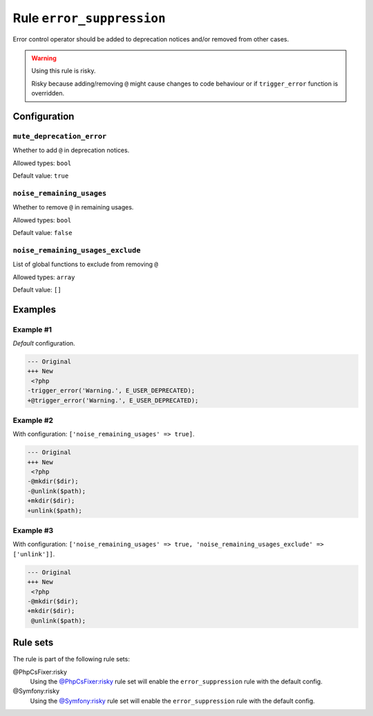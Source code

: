 ==========================
Rule ``error_suppression``
==========================

Error control operator should be added to deprecation notices and/or removed
from other cases.

.. warning:: Using this rule is risky.

   Risky because adding/removing ``@`` might cause changes to code behaviour or
   if ``trigger_error`` function is overridden.

Configuration
-------------

``mute_deprecation_error``
~~~~~~~~~~~~~~~~~~~~~~~~~~

Whether to add ``@`` in deprecation notices.

Allowed types: ``bool``

Default value: ``true``

``noise_remaining_usages``
~~~~~~~~~~~~~~~~~~~~~~~~~~

Whether to remove ``@`` in remaining usages.

Allowed types: ``bool``

Default value: ``false``

``noise_remaining_usages_exclude``
~~~~~~~~~~~~~~~~~~~~~~~~~~~~~~~~~~

List of global functions to exclude from removing ``@``

Allowed types: ``array``

Default value: ``[]``

Examples
--------

Example #1
~~~~~~~~~~

*Default* configuration.

.. code-block:: diff

   --- Original
   +++ New
    <?php
   -trigger_error('Warning.', E_USER_DEPRECATED);
   +@trigger_error('Warning.', E_USER_DEPRECATED);

Example #2
~~~~~~~~~~

With configuration: ``['noise_remaining_usages' => true]``.

.. code-block:: diff

   --- Original
   +++ New
    <?php
   -@mkdir($dir);
   -@unlink($path);
   +mkdir($dir);
   +unlink($path);

Example #3
~~~~~~~~~~

With configuration: ``['noise_remaining_usages' => true, 'noise_remaining_usages_exclude' => ['unlink']]``.

.. code-block:: diff

   --- Original
   +++ New
    <?php
   -@mkdir($dir);
   +mkdir($dir);
    @unlink($path);

Rule sets
---------

The rule is part of the following rule sets:

@PhpCsFixer:risky
  Using the `@PhpCsFixer:risky <./../../ruleSets/PhpCsFixerRisky.rst>`_ rule set will enable the ``error_suppression`` rule with the default config.

@Symfony:risky
  Using the `@Symfony:risky <./../../ruleSets/SymfonyRisky.rst>`_ rule set will enable the ``error_suppression`` rule with the default config.
